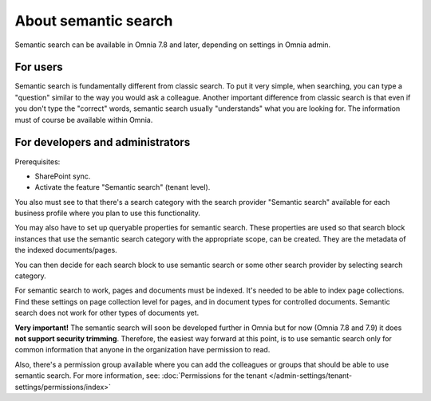 About semantic search
===================================

Semantic search can be available in Omnia 7.8 and later, depending on settings in Omnia admin. 

For users
**********
Semantic search is fundamentally different from classic search. To put it very simple, when searching, you can type a "question" similar to the way you would ask a colleague. Another important difference from classic search is that even if you don't type the "correct" words, semantic search usually "understands" what you are looking for. The information must of course be available within Omnia.

For developers and administrators
***********************************
Prerequisites: 

+ SharePoint sync.
+ Activate the feature "Semantic search" (tenant level). 

You also must see to that there's a search category with the search provider "Semantic search" available for each business profile where you plan to use this functionality.

You may also have to set up queryable properties for semantic search. These properties are used so that search block instances that use the semantic search category with the appropriate scope, can be created. They are the metadata of the indexed documents/pages. 

You can then decide for each search block to use semantic search or some other search provider by selecting search category.

For semantic search to work, pages and documents must be indexed. It's needed to be able to index page collections. Find these settings on page collection level for pages, and in document types for controlled documents. Semantic search does not work for other types of documents yet. 

**Very important!** The semantic search will soon be developed further in Omnia but for now (Omnia 7.8 and 7.9) it does **not support security trimming**. Therefore, the easiest way forward at this point, is to use semantic search only for common information that anyone in the organization have permission to read. 

Also, there's a permission group available where you can add the colleagues or groups that should be able to use semantic search. For more information, see: :doc:`Permissions for the tenant </admin-settings/tenant-settings/permissions/index>`



